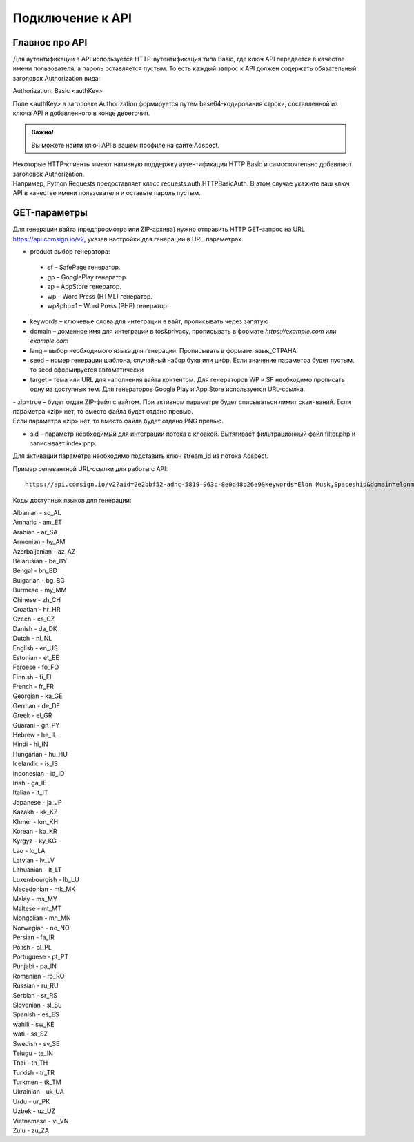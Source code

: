 Подключение к API
=================

Главное про API
---------------

Для аутентификации в API используется HTTP-аутентификация типа Basic, где ключ API передается в качестве имени пользователя, а пароль оставляется пустым. То есть каждый запрос к API должен содержать обязательный заголовок Authorization вида:

Authorization: Basic <authKey>

Поле <authKey> в заголовке Authorization формируется путем base64-кодирования строки, составленной из ключа API и добавленного в конце двоеточия.

.. admonition:: Важно!

 Вы можете найти ключ API в вашем профиле на сайте Adspect. 

| Некоторые HTTP-клиенты имеют нативную поддержку аутентификации HTTP Basic и самостоятельно добавляют заголовок Authorization.
| Например, Python Requests предоставляет класс requests.auth.HTTPBasicAuth. В этом случае укажите ваш ключ API в качестве имени пользователя и оставьте пароль пустым.

.. | Для работы с API подается GET-запрос. Основной URL для использования API становится доступен после оформлении PRO-тарифа: https://api.comsign.io/v2?.
.. | Для авторизации API ключа в запрос добавляется следующий заголовок - headers: {'Authorization': 'Basic EnXSA1m3p3L0E0EHXVAzmWpzlkeyE1X6amm2P0LCEDg6’} 
.. | Заголовок Authorization можно найти в личном кабинете на сайте Adspect.

GET-параметры
-------------

Для генерации вайта (предпросмотра или ZIP-архива) нужно отправить HTTP GET-запрос на URL https://api.comsign.io/v2, указав настройки для генерации в URL-параметрах.

- product выбор генератора:

 * sf – SafePage генератор. 
 * gp – GooglePlay генератор. 
 * ap – AppStore генератор. 
 * wp – Word Press (HTML) генератор.
 * wp&php=1 – Word Press (PHP) генератор.

- keywords – ключевые слова для интеграции в вайт, прописывать через запятую

- domain – доменное имя для интеграции в tos&privacy, прописывать в формате *https://example.com* или *example.com*

- lang – выбор необходимого языка для генерации. Прописывать в формате: язык_СТРАНА

- seed – номер генерации шаблона, случайный набор букв или цифр. Если значение параметра будет пустым, то seed сформируется автоматически

- target – тема или URL для наполнения вайта контентом. Для генераторов WP и SF необходимо прописать одну из доступных тем. Для генераторов Google Play и App Store используется URL-ссылка.

| - zip=true – будет отдан ZIP-файл с вайтом. При активном параметре будет списываться лимит скаичваний. Если параметра «zip» нет, то вместо файла будет отдано превью.
| Если параметра «zip» нет, то вместо файла будет отдано PNG превью. 

- sid – параметр необходимый для интеграции потока с клоакой. Вытягивает фильтрационный файл filter.php и записывает index.php.
| Для активации параметра необходимо подставить ключ stream_id из потока Adspect.

Пример релевантной URL-ссылки для работы с API::

 https://api.comsign.io/v2?aid=2e2bbf52-adnc-5819-963c-8e0d48b26e9&keywords=Elon Musk,Spaceship&domain=elonmusk.com&lang=en_US&product=wp&sid=&target=food&zip=true

Коды доступных языков для генерации:

| Albanian - sq_AL  
| Amharic - am_ET  
| Arabian - ar_SA  
| Armenian - hy_AM  
| Azerbaijanian - az_AZ  
| Belarusian - be_BY  
| Bengal - bn_BD  
| Bulgarian - bg_BG  
| Burmese - my_MM  
| Chinese - zh_CH  
| Croatian - hr_HR  
| Czech - cs_CZ  
| Danish - da_DK  
| Dutch - nl_NL  
| English - en_US  
| Estonian - et_EE  
| Faroese - fo_FO  
| Finnish - fi_FI  
| French - fr_FR  
| Georgian - ka_GE  
| German - de_DE  
| Greek - el_GR  
| Guarani - gn_PY  
| Hebrew - he_IL 
| Hindi - hi_IN  
| Hungarian - hu_HU  
| Icelandic - is_IS  
| Indonesian - id_ID  
| Irish - ga_IE  
| Italian - it_IT  
| Japanese - ja_JP  
| Kazakh - kk_KZ  
| Khmer - km_KH  
| Korean - ko_KR  
| Kyrgyz - ky_KG  
| Lao - lo_LA  
| Latvian - lv_LV  
| Lithuanian - lt_LT  
| Luxembourgish - lb_LU  
| Macedonian - mk_MK  
| Malay - ms_MY  
| Maltese - mt_MT  
| Mongolian - mn_MN  
| Norwegian - no_NO  
| Persian - fa_IR  
| Polish - pl_PL  
| Portuguese - pt_PT  
| Punjabi - pa_IN  
| Romanian - ro_RO  
| Russian - ru_RU  
| Serbian - sr_RS  
| Slovenian - sl_SL  
| Spanish - es_ES  
| wahili - sw_KE  
| wati - ss_SZ  
| Swedish - sv_SE  
| Telugu - te_IN  
| Thai - th_TH  
| Turkish - tr_TR  
| Turkmen - tk_TM  
| Ukrainian - uk_UA  
| Urdu - ur_PK  
| Uzbek - uz_UZ  
| Vietnamese - vi_VN 
| Zulu - zu_ZA









